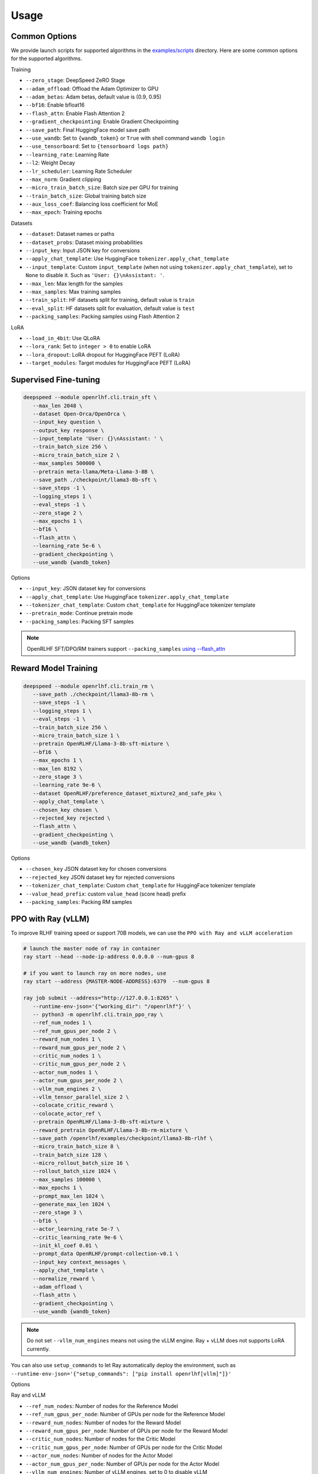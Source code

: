 Usage
=====

Common Options
---------------

We provide launch scripts for supported algorithms in the `examples/scripts <https://github.com/OpenRLHF/OpenRLHF/tree/main/examples/scripts>`_ directory.
Here are some common options for the supported algorithms.

Training

- ``--zero_stage``: DeepSpeed ZeRO Stage
- ``--adam_offload``: Offload the Adam Optimizer to GPU
- ``--adam_betas``: Adam betas, default value is (0.9, 0.95)
- ``--bf16``: Enable bfloat16
- ``--flash_attn``: Enable Flash Attention 2
- ``--gradient_checkpointing``: Enable Gradient Checkpointing
- ``--save_path``: Final HuggingFace model save path
- ``--use_wandb``: Set to ``{wandb_token}`` or ``True`` with shell command ``wandb login``
- ``--use_tensorboard``: Set to ``{tensorboard logs path}``
- ``--learning_rate``: Learning Rate
- ``--l2``: Weight Decay
- ``--lr_scheduler``: Learning Rate Scheduler 
- ``--max_norm``: Gradient clipping
- ``--micro_train_batch_size``: Batch size per GPU for training
- ``--train_batch_size``: Global training batch size
- ``--aux_loss_coef``: Balancing loss coefficient for MoE
- ``--max_epoch``: Training epochs

Datasets

- ``--dataset``: Dataset names or paths
- ``--dataset_probs``: Dataset mixing probabilities
- ``--input_key``: Input JSON key for conversions
- ``--apply_chat_template``: Use HuggingFace ``tokenizer.apply_chat_template``
- ``--input_template``: Custom ``input_template`` (when not using ``tokenizer.apply_chat_template``), set to ``None`` to disable it. Such as ``'User: {}\nAssistant: '``.
- ``--max_len``: Max length for the samples
- ``--max_samples``: Max training samples
- ``--train_split``: HF datasets split for training, default value is ``train``
- ``--eval_split``: HF datasets split for evaluation, default value is ``test``
- ``--packing_samples``: Packing samples using Flash Attention 2

LoRA

- ``--load_in_4bit``: Use QLoRA
- ``--lora_rank``: Set to ``integer > 0`` to enable LoRA
- ``--lora_dropout``: LoRA dropout for HuggingFace PEFT (LoRA)
- ``--target_modules``: Target modules for HuggingFace PEFT (LoRA)


Supervised Fine-tuning
----------------------

.. code-block:: bash

   deepspeed --module openrlhf.cli.train_sft \
      --max_len 2048 \
      --dataset Open-Orca/OpenOrca \
      --input_key question \
      --output_key response \
      --input_template 'User: {}\nAssistant: ' \
      --train_batch_size 256 \
      --micro_train_batch_size 2 \
      --max_samples 500000 \
      --pretrain meta-llama/Meta-Llama-3-8B \
      --save_path ./checkpoint/llama3-8b-sft \
      --save_steps -1 \
      --logging_steps 1 \
      --eval_steps -1 \
      --zero_stage 2 \
      --max_epochs 1 \
      --bf16 \
      --flash_attn \
      --learning_rate 5e-6 \
      --gradient_checkpointing \
      --use_wandb {wandb_token}

Options

- ``--input_key``: JSON dataset key for conversions
- ``--apply_chat_template``: Use HuggingFace ``tokenizer.apply_chat_template``
- ``--tokenizer_chat_template``: Custom ``chat_template`` for HuggingFace tokenizer template
- ``--pretrain_mode``: Continue pretrain mode
- ``--packing_samples``: Packing SFT samples

.. note:: OpenRLHF SFT/DPO/RM trainers support ``--packing_samples`` `using --flash_attn <https://github.com/MeetKai/functionary/tree/main/functionary/train/packing>`_



Reward Model Training
---------------------

.. code-block:: bash

   deepspeed --module openrlhf.cli.train_rm \
      --save_path ./checkpoint/llama3-8b-rm \
      --save_steps -1 \
      --logging_steps 1 \
      --eval_steps -1 \
      --train_batch_size 256 \
      --micro_train_batch_size 1 \
      --pretrain OpenRLHF/Llama-3-8b-sft-mixture \
      --bf16 \
      --max_epochs 1 \
      --max_len 8192 \
      --zero_stage 3 \
      --learning_rate 9e-6 \
      --dataset OpenRLHF/preference_dataset_mixture2_and_safe_pku \
      --apply_chat_template \
      --chosen_key chosen \
      --rejected_key rejected \
      --flash_attn \
      --gradient_checkpointing \
      --use_wandb {wandb_token}

Options

- ``--chosen_key`` JSON dataset key for chosen conversions
- ``--rejected_key`` JSON dataset key for rejected conversions
- ``--tokenizer_chat_template``: Custom ``chat_template`` for HuggingFace tokenizer template
- ``--value_head_prefix``: custom ``value_head`` (score head) prefix
- ``--packing_samples``: Packing RM samples


.. _rayppo:

PPO with Ray (vLLM)
------------

To improve RLHF training speed or support 70B models, we can use the ``PPO with Ray and vLLM acceleration``

.. code-block:: bash
   
   # launch the master node of ray in container
   ray start --head --node-ip-address 0.0.0.0 --num-gpus 8

   # if you want to launch ray on more nodes, use
   ray start --address {MASTER-NODE-ADDRESS}:6379  --num-gpus 8

   ray job submit --address="http://127.0.0.1:8265" \
      --runtime-env-json='{"working_dir": "/openrlhf"}' \
      -- python3 -m openrlhf.cli.train_ppo_ray \
      --ref_num_nodes 1 \
      --ref_num_gpus_per_node 2 \
      --reward_num_nodes 1 \
      --reward_num_gpus_per_node 2 \
      --critic_num_nodes 1 \
      --critic_num_gpus_per_node 2 \
      --actor_num_nodes 1 \
      --actor_num_gpus_per_node 2 \
      --vllm_num_engines 2 \
      --vllm_tensor_parallel_size 2 \
      --colocate_critic_reward \
      --colocate_actor_ref \
      --pretrain OpenRLHF/Llama-3-8b-sft-mixture \
      --reward_pretrain OpenRLHF/Llama-3-8b-rm-mixture \
      --save_path /openrlhf/examples/checkpoint/llama3-8b-rlhf \
      --micro_train_batch_size 8 \
      --train_batch_size 128 \
      --micro_rollout_batch_size 16 \
      --rollout_batch_size 1024 \
      --max_samples 100000 \
      --max_epochs 1 \
      --prompt_max_len 1024 \
      --generate_max_len 1024 \
      --zero_stage 3 \
      --bf16 \
      --actor_learning_rate 5e-7 \
      --critic_learning_rate 9e-6 \
      --init_kl_coef 0.01 \
      --prompt_data OpenRLHF/prompt-collection-v0.1 \
      --input_key context_messages \
      --apply_chat_template \
      --normalize_reward \
      --adam_offload \
      --flash_attn \
      --gradient_checkpointing \
      --use_wandb {wandb_token}


.. note:: Do not set ``--vllm_num_engines`` means not using the vLLM engine. Ray + vLLM does not supports LoRA currently.
You can also use ``setup_commands`` to let Ray automatically deploy the environment, such as ``--runtime-env-json='{"setup_commands": ["pip install openrlhf[vllm]"]}'``

Options

Ray and vLLM

- ``--ref_num_nodes``: Number of nodes for the Reference Model
- ``--ref_num_gpus_per_node``: Number of GPUs per node for the Reference Model
- ``--reward_num_nodes``: Number of nodes for the Reward Model
- ``--reward_num_gpus_per_node``: Number of GPUs per node for the Reward Model
- ``--critic_num_nodes``: Number of nodes for the Critic Model
- ``--critic_num_gpus_per_node``: Number of GPUs per node for the Critic Model
- ``--actor_num_nodes``: Number of nodes for the Actor Model
- ``--actor_num_gpus_per_node``: Number of GPUs per node for the Actor Model
- ``--vllm_num_engines``: Number of vLLM engines, set to 0 to disable vLLM
- ``--vllm_tensor_parallel_size``: Tensor Parallel Size for vLLM engines
- ``--colocate_critic_reward``: Colocate Critic and Reward nodes. Ensure that the GPU configurations for Critic and Reward are identical
- ``--colocate_actor_ref``: Colocate Actor and Reference Model nodes. Ensure that the GPU configurations for Actor and Ref are identical
- ``--ref_reward_offload``: Offload Reward and Reference models to GPU
- ``--vllm_sync_backend``: Set to ``nccl`` or ``gloo`` for vLLM weights sync
- ``--enable_prefix_caching``: Enable `enable_prefix_caching <https://docs.vllm.ai/en/stable/automatic_prefix_caching/apc.html>`_ in vLLM generation
- ``--packing_samples``: Packing PPO samples in training and forward

PPO

- ``--save_value_network``: Save the Value Network after training is complete
- ``--normalize_reward``: Enable Reward Normalization
- ``--value_head_prefix``: custom ``value_head``  (score head) prefix for the reward model
- ``--init_kl_coef``: KL penalty coeff
- ``--max_epochs``: Number of PPO training epochs
- ``--micro_train_batch_size``: Batch size per GPU for training
- ``--train_batch_size``: PPO mini-batch size
- ``--micro_rollout_batch_size``: Batch size per GPU for generation
- ``--rollout_batch_size``: Replay Buffer Size
- ``--prompt_max_len``: Max length for the prompts
- ``--generate_max_len``: Max length for the responses
- ``--n_samples_per_prompt``: Generate n samples for each promot
- ``--freezing_actor_steps``: Freezing the actor parameters to init critic in the first n steps
- ``--reward_pretrain``: Can be set to multiple reward models, such as ``RewardMode1,RewardModel2,RewardModel3``
- ``--actor_learning_rate``: Actor model learning rate
- ``--critic_learning_rate``: Critic model learning rate

Datasets

- ``--prompt_data``: Dataset names or paths (Prompts)
- ``--prompt_data_probs``: Dataset mixing probabilities
- ``--pretrain_data``: Dataset names or paths (Pretrain)
- ``--pretrain_data_probs``: Dataset mixing probabilities
- ``--prompt_split``: HF datasets split for training (Prompts), default value is ``train``
- ``--pretrain_split``: HF datasets split for training (Pretrain), default value is ``train`` 


Direct Preference Optimization (DPO)
-----------------------------------

.. code-block:: bash

   deepspeed --module openrlhf.cli.train_dpo \
      --save_path ./checkpoint/llama3-8b-dpo \
      --save_steps -1 \
      --logging_steps 1 \
      --eval_steps -1 \
      --train_batch_size 256 \
      --micro_train_batch_size 1 \
      --pretrain OpenRLHF/Llama-3-8b-sft-mixture \
      --bf16 \
      --max_epochs 1 \
      --max_len 8192 \
      --zero_stage 3 \
      --learning_rate 5e-7 \
      --beta 0.1 \
      --dataset OpenRLHF/preference_dataset_mixture2_and_safe_pku \
      --apply_chat_template \
      --chosen_key chosen \
      --rejected_key rejected \
      --flash_attn \
      --gradient_checkpointing \
      --use_wandb {wandb_token}


Options

- ``--chosen_key`` JSON dataset key for chosen conversions
- ``--rejected_key`` JSON dataset key for rejected conversions
- ``--ref_offload`` Offload Reference Model to CPU
- ``--beta`` The beta factor in DPO loss. Higher beta means less divergence from the initial policy. 
- ``--ipo`` for IPO loss. 
- ``--label_smoothing`` for cDPO loss. 
- ``--packing_samples``: Packing DPO samples
- ``--nll_loss_coef``: Regularization with NLL loss (See Llama 3.1 tech report)


Kahneman-Tversky Optimization (KTO)
------------------------------------

.. code-block:: bash

   deepspeed --module openrlhf.cli.train_kto \
      --save_path ./checkpoint/llama3-8b-kto \
      --save_steps -1 \
      --logging_steps 1 \
      --eval_steps -1 \
      --train_batch_size 256 \
      --micro_train_batch_size 1 \
      --pretrain OpenRLHF/Llama-3-8b-sft-mixture \
      --bf16 \
      --max_epochs 1 \
      --max_len 8192 \
      --zero_stage 3 \
      --learning_rate 5e-7 \
      --dataset Dylan2048/ultrafeedback-unpaired-preferences \
      --input_key instruction \
      --output_key response \
      --label_key score \
      --input_template 'User: {}\nAssistant: ' \
      --flash_attn \
      --beta 0.1 \
      --gradient_checkpointing \
      --use_wandb {wandb_token}

Options

- ``--input_key``: JSON dataset key for the instructions
- ``--output_key``: JSON dataset key for the responses
- ``--label_key``: JSON dataset key for the label
- ``--ref_offload``: Offload Reference Model to CPU
- ``--apply_chat_template``: Use HuggingFace ``tokenizer.apply_chat_template`` (Use ``--input_key`` to specify ``conversions``)


Rejection Sampling & RAFT
-------------------------

.. code-block:: bash

   checkSuccess() {
      if [[ $? != 0 ]]; then
         echo "FAILED $1"
         exit 1
      fi
   }

   mkdir -p ./checkpoint/llama-3-8b-rejection
   GENERATE_OUTPUT=./checkpoint/llama-3-8b-rejection/generate.jsonl
   RM_OUTPUT=./checkpoint/llama-3-8b-rejection/rm.jsonl
   ITER_LOG_PATH=./checkpoint/llama-3-8b-rejection/iter.log
   MODEL_OUTPUT_PATH=./checkpoint/llama-3-8b-rejection

   TRAINING_ITERS=10
   ROLLOUT_BATCH_SIZE=10240

   POLICY_MODEL_PATH=OpenRLHF/Llama-3-8b-sft-mixture

   iter=0
   if [ -f $ITER_LOG_PATH ]; then
      iter=$(cat $ITER_LOG_PATH)
   fi

   while (($iter < $TRAINING_ITERS)); do
      echo "Iter: $iter"
      # Use latest model if past first iteration
      if ((iter > 0)); then
         POLICY_MODEL_PATH=$MODEL_OUTPUT_PATH
      fi

      read -r -d '' generate_commands <<EOF
   openrlhf.cli.batch_inference \
      --eval_task generate_vllm \
      --pretrain $POLICY_MODEL_PATH \
      --bf16 \
      --max_new_tokens 2048 \
      --prompt_max_len 2048 \
      --dataset OpenRLHF/prompt-collection-v0.1 \
      --input_key context_messages \
      --apply_chat_template \
      --temperature 0.9
      --best_of_n 4 \
      --enable_prefix_caching \
      --tp_size 4 \
      --micro_batch_size 64 \
      --iter $iter \
      --rollout_batch_size $ROLLOUT_BATCH_SIZE \
      --output_path $GENERATE_OUTPUT
   EOF
      echo $generate_commands
      python -m $generate_commands
      checkSuccess "GENERATE"

      read -r -d '' get_rewards_commands <<EOF
   openrlhf.cli.batch_inference \
      --eval_task rm \
      --pretrain OpenRLHF/Llama-3-8b-rm-mixture \
      --bf16 \
      --max_len 2048 \
      --dataset $GENERATE_OUTPUT  \
      --dataset_probs 1.0 \
      --zero_stage 0 \
      --post_processor rs \
      --micro_batch_size 4 \
      --output_path $RM_OUTPUT
   EOF
      echo $get_rewards_commands
      deepspeed --module $get_rewards_commands
      checkSuccess "RM"

      read -r -d '' sft_commands <<EOF
   openrlhf.cli.train_sft \
      --max_len 2048 \
      --dataset $RM_OUTPUT \
      --dataset_probs 1.0 \
      --train_batch_size 128 \
      --micro_train_batch_size 2 \
      --pretrain $POLICY_MODEL_PATH \
      --save_path ./checkpoint/llama-3-8b-rejection \
      --input_template "" \
      --input_key input \
      --output_key output \
      --zero_stage 2 \
      --max_epochs 1 \
      --bf16 \
      --learning_rate 2e-6 \
      --gradient_checkpointing
   EOF
      echo $sft_commands
      deepspeed --module $sft_commands
      checkSuccess "SFT"

      iter=$((iter + 1))
      if [[ "$ITER_LOG_PATH" != "null" ]]; then
         echo $iter >$ITER_LOG_PATH
      fi
   done

.. _batch_inference:

Options for ``openrlhf.cli.batch_inference``
^^^^^^^^^^^^^^^^^^^^^^^^^^^^^

- ``--eval_task``: set to ``generate_vllm``, ``generate`` (HF generate) or ``rm``
- ``--iter``: used to slice the datasets in range ``iter * rollout_batch_size: (iter + 1) * rollout_batch_size``
- ``--rollout_batch_size``: number of samples to generate
- ``--best_of_n``: number of responses to generate per prompt
- ``--input_key``: JSON dataset key
- ``--tp_size``: TP Size for vLLM
- ``--enable_prefix_caching``: Enable `enable_prefix_caching <https://docs.vllm.ai/en/stable/automatic_prefix_caching/apc.html>`_ in vLLM generation
- ``--max_new_tokens``: Max new tokens in generation
- ``--prompt_max_len``: Max tokens for prompt
- ``--greedy_sampling``: Use Greedy sampling
- ``--top_p``: ``top_p`` for Sampling
- ``--temperature``:  ``temperature`` for Sampling
- ``--repetition_penalty``: ``repetition_penalty`` for Sampling
- ``--value_head_prefix``: ``value_head`` prefix for Reward Model
- ``--post_processor``: set to ``rs`` (Rejection Sampling), ``csft`` (Conditional SFT), ``iter_dpo`` (Iterative DPO) or ``None``


Iterative DPO
------------

.. code-block:: bash

   checkSuccess() {
      if [[ $? != 0 ]]; then
         echo "FAILED $1"
         exit 1
      fi
   }

   mkdir -p ./checkpoint/llama-3-8b-iter-dpo
   GENERATE_OUTPUT=./checkpoint/llama-3-8b-iter-dpo/generate.jsonl
   RM_OUTPUT=./checkpoint/llama-3-8b-iter-dpo/rm.jsonl
   MODEL_OUTPUT_PATH=./checkpoint/llama-3-8b-iter-dpo/checkpoint
   ITER_LOG_PATH=null

   TRAINING_ITERS=5
   ROLLOUT_BATCH_SIZE=10240

   POLICY_MODEL_PATH=OpenRLHF/Llama-3-8b-sft-mixture
   REF_MODEL_PATH=$POLICY_MODEL_PATH

   iter=0
   if [ -f $ITER_LOG_PATH ]; then
      iter=$(cat $ITER_LOG_PATH)
   fi

   while (($iter < $TRAINING_ITERS)); do
      echo "Iter: $iter"
      # Use latest model if past first iteration
      if ((iter > 0)); then
         POLICY_MODEL_PATH=$MODEL_OUTPUT_PATH
      fi

      read -r -d '' generate_commands <<EOF
   openrlhf.cli.batch_inference \
      --eval_task generate_vllm \
      --pretrain $POLICY_MODEL_PATH \
      --max_new_tokens 2048 \
      --prompt_max_len 2048 \
      --dataset OpenRLHF/prompt-collection-v0.1 \
      --input_key context_messages \
      --apply_chat_template \
      --temperature 1.0 \
      --tp_size 4 \
      --best_of_n 16 \
      --enable_prefix_caching \
      --max_num_seqs 64 \
      --iter $iter \
      --rollout_batch_size $ROLLOUT_BATCH_SIZE \
      --output_path $GENERATE_OUTPUT
   EOF
      echo $generate_commands
      python -m $generate_commands
      checkSuccess "GENERATE"

      read -r -d '' get_rewards_commands <<EOF
   openrlhf.cli.batch_inference \
      --eval_task rm \
      --pretrain OpenRLHF/Llama-3-8b-rm-mixture \
      --bf16 \
      --max_len 4096 \
      --dataset $GENERATE_OUTPUT  \
      --dataset_probs 1.0 \
      --zero_stage 0 \
      --post_processor iter_dpo \
      --micro_batch_size 4 \
      --output_path $RM_OUTPUT
   EOF
      echo $get_rewards_commands
      deepspeed --module $get_rewards_commands
      checkSuccess "RM"

      read -r -d '' dpo_commands <<EOF
   openrlhf.cli.train_dpo \
      --max_len 4096 \
      --dataset $RM_OUTPUT \
      --dataset_probs 1.0 \
      --prompt_key prompt \
      --train_batch_size 128 \
      --micro_train_batch_size 2 \
      --pretrain $POLICY_MODEL_PATH \
      --ref_pretrain $REF_MODEL_PATH \
      --save_path $MODEL_OUTPUT_PATH \
      --zero_stage 3 \
      --max_epochs 1 \
      --bf16 \
      --learning_rate 5e-7 \
      --gradient_checkpointing
   EOF
      echo $dpo_commands
      deepspeed --module $dpo_commands
      checkSuccess "DPO"

      iter=$((iter + 1))
      if [[ "$ITER_LOG_PATH" != "null" ]]; then
         echo $iter >$ITER_LOG_PATH
      fi
   done

Options for ``batch_inference``, refer to :ref:`batch_inference`.


Conditional SFT
------------

.. code-block:: bash

   checkSuccess() {
      if [[ $? != 0 ]]; then
         echo "FAILED $1"
         exit 1
      fi
   }

   RM_OUTPUT=./checkpoint/llama-2-8b-csft/rm.jsonl

   read -r -d '' get_rewards_commands <<EOF
   openrlhf.cli.batch_inference \
      --eval_task rm \
      --pretrain OpenRLHF/Llama-3-8b-rm-mixture \
      --bf16 \
      --max_len 4096 \
      --dataset OpenRLHF/preference_dataset_mixture2_and_safe_pku \
      --input_key chosen \
      --apply_chat_template \
      --max_samples 128000 \
      --zero_stage 0 \
      --post_processor csft \
      --normalize_reward
      --micro_batch_size 4 \
      --output_path $RM_OUTPUT
   EOF

   read -r -d '' sft_commands <<EOF
   openrlhf.cli.train_sft \
      --max_len 4096 \
      --dataset $RM_OUTPUT \
      --dataset_probs 1.0 \
      --train_batch_size 128 \
      --micro_train_batch_size 2 \
      --pretrain OpenRLHF/Llama-3-8b-sft-mixture \
      --save_path ./checkpoint/llama-3-8b-csft \
      --zero_stage 2 \
      --max_epochs 1 \
      --bf16 \
      --learning_rate 5e-6 \
      --gradient_checkpointing
   EOF

   if [ ! -e $RM_OUTPUT ]; then
      deepspeed --module $get_rewards_commands
      checkSuccess "RM"
   fi
   deepspeed --module $sft_commands

Options for ``batch_inference``, refer to :ref:`batch_inference`.
Extra options for ``Conditional SFT``:

- ``--reward_template``: default value is ``'{input} <rm_score>: {reward} '``


Knowledge Distillation (MiniLLM)
------------

.. code-block:: bash

   deepspeed --module openrlhf.cli.train_kd \
      --max_len 4096 \
      --dataset Open-Orca/OpenOrca \
      --input_key question \
      --output_key response \
      --input_template 'User: {}\nAssistant: ' \
      --train_batch_size 256 \
      --micro_train_batch_size 2 \
      --max_samples 500000 \
      --pretrain meta-llama/Llama-2-7b-hf \
      --teacher_model meta-llama/Llama-2-13b-chat-hf \
      --save_path ./checkpoint/llama2-7b-kd \
      --save_steps -1 \
      --logging_steps 1 \
      --eval_steps -1 \
      --zero_stage 3 \
      --max_epochs 1 \
      --bf16 \
      --flash_attn \
      --kd_coef 0.4 \
      --learning_rate 5e-6 \
      --gradient_checkpointing \
      --use_wandb {wandb_token}

Options

- ``--input_key``: Input JSON Key for conversions
- ``--teacher_model``: Teacher model
- ``--teacher_offload``: Offload Teacher model to CPU
- ``--kd_coef``: KD Loss Coef, see `MiniLLM <https://github.com/microsoft/LMOps/tree/main/minillm>`_
